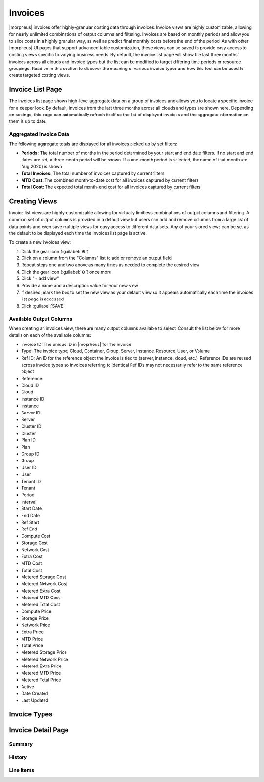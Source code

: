 Invoices
--------

|morpheus| invoices offer highly-granular costing data through invoices. Invoice views are highly customizable, allowing for nearly unlimited combinations of output columns and filtering. Invoices are based on monthly periods and allow you to slice costs in a highly granular way, as well as predict final monthly costs before the end of the period. As with other |morpheus| UI pages that support advanced table customization, these views can be saved to provide easy access to costing views specific to varying business needs. By default, the invoice list page will show the last three months' invoices across all clouds and invoice types but the list can be modified to target differing time periods or resource groupings. Read on in this section to discover the meaning of various invoice types and how this tool can be used to create targeted costing views.

Invoice List Page
^^^^^^^^^^^^^^^^^

The invoices list page shows high-level aggregate data on a group of invoices and allows you to locate a specific invoice for a deeper look. By default, invoices from the last three months across all clouds and types are shown here. Depending on settings, this page can automatically refresh itself so the list of displayed invoices and the aggregate information on them is up to date.

Aggregated Invoice Data
```````````````````````

The following aggregate totals are displayed for all invoices picked up by set filters:

- **Periods:** The total number of months in the period determined by your start and end date filters. If no start and end dates are set, a three month period will be shown. If a one-month period is selected, the name of that month (ex. Aug 2020) is shown
- **Total Invoices:** The total number of invoices captured by current filters
- **MTD Cost:** The combined month-to-date cost for all invoices captured by current filters
- **Total Cost:** The expected total month-end cost for all invoices captured by current filters

Creating Views
^^^^^^^^^^^^^^

Invoice list views are highly-customizable allowing for virtually limitless combinations of output columns and filtering. A common set of output columns is provided in a default view but users can add and remove columns from a large list of data points and even save multiple views for easy access to different data sets. Any of your stored views can be set as the default to be displayed each time the invoices list page is active.

To create a new invoices view:

#. Click the gear icon (:guilabel:`⚙`)
#. Click on a column from the "Columns" list to add or remove an output field
#. Repeat steps one and two above as many times as needed to complete the desired view
#. Click the gear icon (:guilabel:`⚙`) once more
#. Click "+ add view"
#. Provide a name and a description value for your new view
#. If desired, mark the box to set the new view as your default view so it appears automatically each time the invoices list page is accessed
#. Click :guilabel:`SAVE`

Available Output Columns
````````````````````````

When creating an invoices view, there are many output columns available to select. Consult the list below for more details on each of the available columns:

- Invoice ID: The unique ID in |moprheus| for the invoice
- Type: The invoice type; Cloud, Container, Group, Server, Instance, Resource, User, or Volume
- Ref ID: An ID for the reference object the invoice is tied to (server, instance, cloud, etc.). Reference IDs are reused across invoice types so invoices referring to identical Ref IDs may not necessarily refer to the same reference object
- Reference: 
- Cloud ID
- Cloud
- Instance ID
- Instance
- Server ID
- Server
- Cluster ID
- Cluster
- Plan ID
- Plan
- Group ID
- Group
- User ID
- User
- Tenant ID
- Tenant
- Period
- Interval
- Start Date
- End Date
- Ref Start
- Ref End
- Compute Cost
- Storage Cost
- Network Cost
- Extra Cost
- MTD Cost
- Total Cost
- Metered Storage Cost
- Metered Network Cost
- Metered Extra Cost
- Metered MTD Cost
- Metered Total Cost
- Compute Price
- Storage Price
- Network Price
- Extra Price
- MTD Price
- Total Price
- Metered Storage Price
- Metered Network Price
- Metered Extra Price
- Metered MTD Price
- Metered Total Price
- Active
- Date Created
- Last Updated

Invoice Types
^^^^^^^^^^^^^

Invoice Detail Page
^^^^^^^^^^^^^^^^^^^

Summary
```````

History
```````

Line Items
``````````
